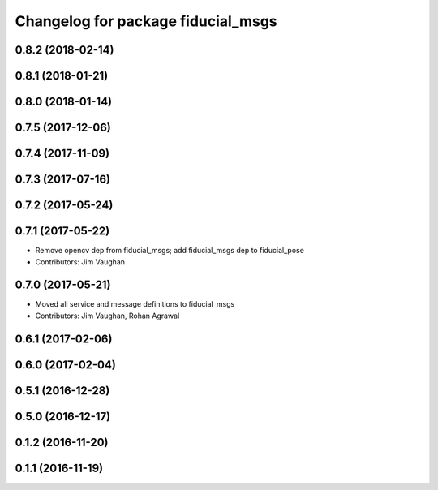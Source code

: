 ^^^^^^^^^^^^^^^^^^^^^^^^^^^^^^^^^^^
Changelog for package fiducial_msgs
^^^^^^^^^^^^^^^^^^^^^^^^^^^^^^^^^^^

0.8.2 (2018-02-14)
------------------

0.8.1 (2018-01-21)
------------------

0.8.0 (2018-01-14)
------------------

0.7.5 (2017-12-06)
------------------

0.7.4 (2017-11-09)
------------------

0.7.3 (2017-07-16)
------------------

0.7.2 (2017-05-24)
------------------

0.7.1 (2017-05-22)
------------------
* Remove opencv dep from fiducial_msgs; add fiducial_msgs dep to fiducial_pose
* Contributors: Jim Vaughan

0.7.0 (2017-05-21)
------------------
* Moved all service and message definitions to fiducial_msgs
* Contributors: Jim Vaughan, Rohan Agrawal

0.6.1 (2017-02-06)
------------------

0.6.0 (2017-02-04)
------------------

0.5.1 (2016-12-28)
------------------

0.5.0 (2016-12-17)
------------------

0.1.2 (2016-11-20)
------------------

0.1.1 (2016-11-19)
------------------
